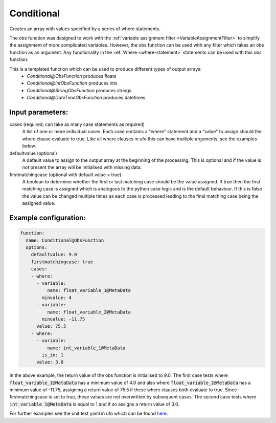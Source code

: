 .. _Conditional:

Conditional
-----------------------------------------------------------------------

Creates an array with values specified by a series of where statements.

The obs function was designed to work with the :ref:`variable assignment filter <VariableAssignmentFilter>`
to simplify the assignment of more complicated variables.  However, the obs function can be used with any filter
which takes an obs function as an argument.  Any functionality in the
:ref:`Where <where-statement>` statements can be used with this obs function.

This is a templated function which can be used to produce different types of output arrays:
 * `Conditional@ObsFunction` produces floats
 * `Conditional@IntObsFunction` produces ints
 * `Conditional@StringObsFunction` produces strings
 * `Conditional@DateTimeObsFunction` produces datetimes.

Input parameters:
~~~~~~~~~~~~~~~~~~~~~~~~~~

cases (required; can take as many case statements as required)
  A list of one or more individual cases. Each case contains a "where" statement and a "value" to assign should the where clause evaluate to true.
  Like all where clauses in ufo this can have multiple arguments, see the examples below.
defaultvalue (optional)
  A default value to assign to the output array at the beginning of the processing.  This is optional and
  if the value is not present the array will be initialised with missing data.
firstmatchingcase (optional with default value = true)
  A boolean to determine whether the first or last matching case should be the value assigned.  If true then
  the first matching case is assigned which is analogous to the python case logic and is the default behaviour.
  If this is false the value can be changed multiple times as each case is processed leading to the final
  matching case being the assigned value.


Example configuration:
~~~~~~~~~~~~~~~~~~~~~~

.. code-block:: yaml

    function:
      name: Conditional@ObsFunction
      options:
        defaultvalue: 9.0
        firstmatchingcase: true
        cases:
        - where:
          - variable:
              name: float_variable_1@MetaData
            minvalue: 4
          - variable:
              name: float_variable_2@MetaData
            minvalue: -11.75
          value: 75.5
        - where:
          - variable:
              name: int_variable_1@MetaData
            is_in: 1
          value: 3.0

In the above example, the return value of the obs function is initialised to 9.0.  The first case tests where :code:`float_variable_1@MetaData`
has a minimum value of 4.0 and also where :code:`float_variable_2@MetaData` has a minimum value of -11.75, assigning a return value of 75.5 if
these where clauses both evaluate to true. Since firstmatchingcase is set to true, these values are not overwritten by subsequent cases.
The second case tests where :code:`int_variable_1@MetaData` is equal to 1 and if so assigns a return value of 3.0.

For further examples see the unit test yaml in ufo which can be found `here <https://github.com/JCSDA-internal/ufo/blob/develop/test/testinput/unit_tests/function_conditional.yaml>`_.
